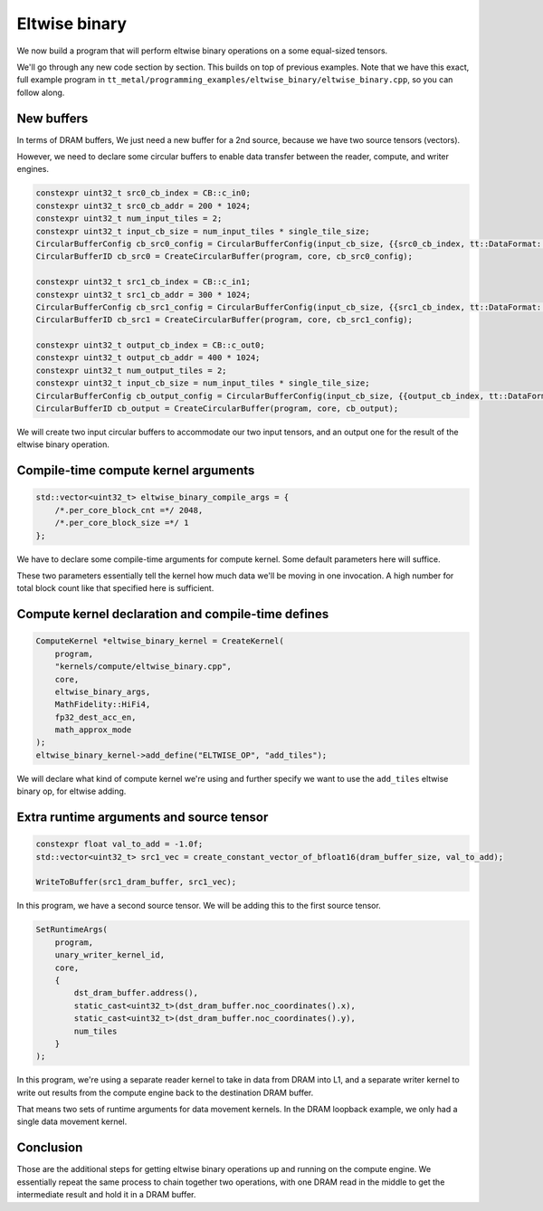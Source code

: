 .. _Eltwise binary example:

Eltwise binary
==============

We now build a program that will perform eltwise binary operations on a some
equal-sized tensors.

We'll go through any new code section by section. This builds on top of
previous examples. Note that we have this exact, full example program in
``tt_metal/programming_examples/eltwise_binary/eltwise_binary.cpp``, so you can
follow along.

New buffers
-----------

In terms of DRAM buffers, We just need a new buffer for a 2nd source, because
we have two source tensors (vectors).

However, we need to declare some circular buffers to enable data transfer
between the reader, compute, and writer engines.

.. code-block:: cpp

  constexpr uint32_t src0_cb_index = CB::c_in0;
  constexpr uint32_t src0_cb_addr = 200 * 1024;
  constexpr uint32_t num_input_tiles = 2;
  constexpr uint32_t input_cb_size = num_input_tiles * single_tile_size;
  CircularBufferConfig cb_src0_config = CircularBufferConfig(input_cb_size, {{src0_cb_index, tt::DataFormat::Float16_b}}, src0_cb_addr).set_page_size(src0_cb_index, single_tile_size);
  CircularBufferID cb_src0 = CreateCircularBuffer(program, core, cb_src0_config);

  constexpr uint32_t src1_cb_index = CB::c_in1;
  constexpr uint32_t src1_cb_addr = 300 * 1024;
  CircularBufferConfig cb_src1_config = CircularBufferConfig(input_cb_size, {{src1_cb_index, tt::DataFormat::Float16_b}}, src1_cb_addr).set_page_size(src1_cb_index, single_tile_size);
  CircularBufferID cb_src1 = CreateCircularBuffer(program, core, cb_src1_config);

  constexpr uint32_t output_cb_index = CB::c_out0;
  constexpr uint32_t output_cb_addr = 400 * 1024;
  constexpr uint32_t num_output_tiles = 2;
  constexpr uint32_t input_cb_size = num_input_tiles * single_tile_size;
  CircularBufferConfig cb_output_config = CircularBufferConfig(input_cb_size, {{output_cb_index, tt::DataFormat::Float16_b}}, output_cb_addr).set_page_size(output_cb_index, single_tile_size);
  CircularBufferID cb_output = CreateCircularBuffer(program, core, cb_output);

We will create two input circular buffers to accommodate our two input tensors,
and an output one for the result of the eltwise binary operation.

Compile-time compute kernel arguments
-------------------------------------

.. code-block:: cpp

  std::vector<uint32_t> eltwise_binary_compile_args = {
      /*.per_core_block_cnt =*/ 2048,
      /*.per_core_block_size =*/ 1
  };

We have to declare some compile-time arguments for compute kernel. Some default
parameters here will suffice.

These two parameters essentially tell the kernel how much data we'll be moving
in one invocation. A high number for total block count like that specified here
is sufficient.

Compute kernel declaration and compile-time defines
---------------------------------------------------

.. code-block:: cpp

  ComputeKernel *eltwise_binary_kernel = CreateKernel(
      program,
      "kernels/compute/eltwise_binary.cpp",
      core,
      eltwise_binary_args,
      MathFidelity::HiFi4,
      fp32_dest_acc_en,
      math_approx_mode
  );
  eltwise_binary_kernel->add_define("ELTWISE_OP", "add_tiles");

We will declare what kind of compute kernel we're using and further specify we
want to use the ``add_tiles`` eltwise binary op, for eltwise adding.

Extra runtime arguments and source tensor
-----------------------------------------

.. code-block:: cpp

        constexpr float val_to_add = -1.0f;
        std::vector<uint32_t> src1_vec = create_constant_vector_of_bfloat16(dram_buffer_size, val_to_add);

        WriteToBuffer(src1_dram_buffer, src1_vec);

In this program, we have a second source tensor. We will be adding this to the
first source tensor.

.. code-block:: cpp

        SetRuntimeArgs(
            program,
            unary_writer_kernel_id,
            core,
            {
                dst_dram_buffer.address(),
                static_cast<uint32_t>(dst_dram_buffer.noc_coordinates().x),
                static_cast<uint32_t>(dst_dram_buffer.noc_coordinates().y),
                num_tiles
            }
        );

In this program,  we're using a separate reader kernel to take in data from
DRAM into L1, and a separate writer kernel to write out results from the
compute engine back to the destination DRAM buffer.

That means two sets of runtime arguments for data movement kernels. In the DRAM
loopback example, we only had a single data movement kernel.

Conclusion
----------

Those are the additional steps for getting eltwise binary operations up and
running on the compute engine. We essentially repeat the same process to chain
together two operations, with one DRAM read in the middle to get the
intermediate result and hold it in a DRAM buffer.
